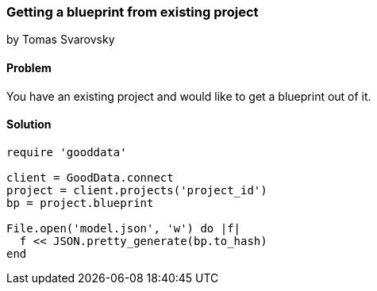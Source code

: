 === Getting a blueprint from existing project
by Tomas Svarovsky

==== Problem
You have an existing project and would like to get a blueprint out of it.

==== Solution

[source,ruby]
----
require 'gooddata'

client = GoodData.connect
project = client.projects('project_id')
bp = project.blueprint

File.open('model.json', 'w') do |f|
  f << JSON.pretty_generate(bp.to_hash)
end
----